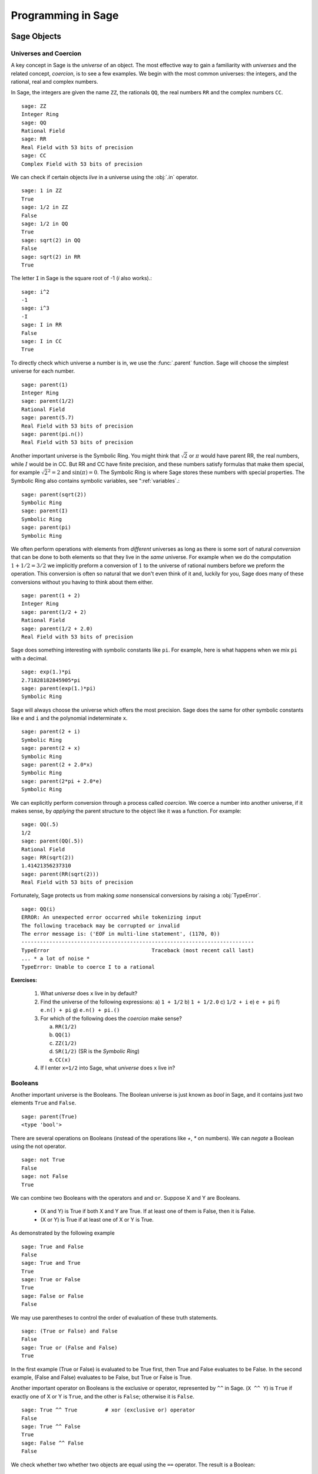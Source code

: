 
.. _programming_in_sage:

*************************
Programming in Sage
*************************

.. _sage objects:

============
Sage Objects
============

.. _universes_and_coercion:

Universes and Coercion
----------------------

A key concept in Sage is the *universe* of an object.
The most effective way to gain a familiarity with *universes* and the related concept, *coercion*, is to see a few examples. We begin with the most common universes: the integers,  and the rational, real and complex numbers.
 
In Sage, the integers are given the name ``ZZ``, the rationals ``QQ``,   the real numbers ``RR`` and the complex numbers ``CC``. ::

	sage: ZZ 
	Integer Ring
	sage: QQ
	Rational Field
	sage: RR
	Real Field with 53 bits of precision
	sage: CC
	Complex Field with 53 bits of precision
				
We can check if certain objects *live* in a universe using the :obj:`.in` operator. ::

	sage: 1 in ZZ  
	True
	sage: 1/2 in ZZ
	False
	sage: 1/2 in QQ
	True
	sage: sqrt(2) in QQ
	False
	sage: sqrt(2) in RR
	True

The letter ``I`` in Sage is the square root of -1 (`i` also works).::

        sage: i^2
        -1
        sage: i^3
        -I
	sage: I in RR
	False
	sage: I in CC
	True
				
To directly check which universe a number is in, we use the :func:`.parent` function.
Sage will choose the simplest universe for each number. ::

	sage: parent(1)
	Integer Ring
	sage: parent(1/2)
	Rational Field
	sage: parent(5.7)
	Real Field with 53 bits of precision
	sage: parent(pi.n())
	Real Field with 53 bits of precision

Another important universe is the Symbolic Ring.  You might think that :math:`\sqrt{2}`
or :math:`\pi` would have parent RR, the real numbers, while :math:`I` would be in  CC.
But RR and CC have finite precision, and these numbers satisfy  formulas that make them special, for example :math:`\sqrt{2}^2=2` and :math:`\sin(\pi)= 0`.  The Symbolic Ring is where Sage stores these numbers with special properties.  The Symbolic Ring also contains symbolic variables, see  ":ref:`variables`.::

	sage: parent(sqrt(2))
	Symbolic Ring
	sage: parent(I)
	Symbolic Ring
	sage: parent(pi)
	Symbolic Ring
				

We often perform operations with elements from *different* universes as long as there is some sort of natural *conversion* that can be done to both elements so that they live in the *same* universe. For example when we do the computation  :math:`1 + 1/2 = 3/2` we implicitly preform a conversion of :math:`1` to the universe of rational numbers before we preform the operation. This conversion is often so natural that we don't even think of it and, luckily for you, Sage does many of these conversions without you having to think about them either. ::

  sage: parent(1 + 2)
  Integer Ring
  sage: parent(1/2 + 2)
  Rational Field
  sage: parent(1/2 + 2.0)
  Real Field with 53 bits of precision
 
Sage does something interesting with symbolic constants like ``pi``. For example, here is what happens when we mix ``pi`` with a decimal. ::

  sage: exp(1.)*pi
  2.71828182845905*pi
  sage: parent(exp(1.)*pi)
  Symbolic Ring

Sage will always choose the universe which offers the most precision.  Sage does the same for other symbolic constants like ``e`` and ``i`` and the polynomial indeterminate ``x``. ::

  sage: parent(2 + i)
  Symbolic Ring
  sage: parent(2 + x)
  Symbolic Ring
  sage: parent(2 + 2.0*x)
  Symbolic Ring
  sage: parent(2*pi + 2.0*e)
  Symbolic Ring

We can explicitly perform conversion through a process called *coercion*. We coerce a number into another universe, if it makes sense, by *applying* the parent structure to the object like it was a function. For example: ::

	sage: QQ(.5)              
	1/2
	sage: parent(QQ(.5))
	Rational Field
	sage: RR(sqrt(2))
	1.41421356237310
	sage: parent(RR(sqrt(2)))
	Real Field with 53 bits of precision
				
Fortunately, Sage protects us from making *some* nonsensical conversions by raising a :obj:`TypeError`. ::

  sage: QQ(i)
  ERROR: An unexpected error occurred while tokenizing input
  The following traceback may be corrupted or invalid
  The error message is: ('EOF in multi-line statement', (1170, 0))
  ---------------------------------------------------------------------------
  TypeError                                 Traceback (most recent call last)
  ... * a lot of noise * 
  TypeError: Unable to coerce I to a rational

**Exercises:**

  #. What *universe* does ``x`` live in by default?

  #. Find the universe of the following expressions:
     a) ``1 + 1/2``
     b) ``1 + 1/2.0``
     c) ``1/2 + i`` 
     e) ``e + pi``
     f) ``e.n() + pi``
     g) ``e.n() + pi.()``

  #. For which of the following does the *coercion* make sense?

     a) ``RR(1/2)``
     b) ``QQ(1)``
     c)  ``ZZ(1/2)``
     d) ``SR(1/2)`` (SR is the *Symbolic Ring*)
     e) ``CC(x)``

  #. If I enter ``x=1/2`` into Sage, what *universe* does ``x`` live in?



.. _booleans:

Booleans
-------------

Another important universe is the Booleans.
The Boolean universe is just known as `bool` in Sage, and it contains just two elements  ``True`` and ``False``. ::

       sage: parent(True)
       <type 'bool'>

There are several operations on Booleans (instead of the operations like `+`, `*` on numbers).
We can  *negate* a Boolean using the not operator. ::

	sage: not True
	False
	sage: not False
	True

We can combine two Booleans with the operators ``and`` and ``or``. Suppose X and Y are Booleans.

      * (X and Y) is True if both X and Y are True.
        If at least one of them is False, then it is False.
      * (X or Y) is True if at least one of X or Y is True. 

As demonstrated by the following example ::

	sage: True and False
	False
	sage: True and True
	True
	sage: True or False
	True
	sage: False or False
	False

We may use parentheses to control the order of evaluation of these truth statements. ::

	sage: (True or False) and False
	False
	sage: True or (False and False)
	True
				

In the first example (True or False) is evaluated to be True first, then True and False evaluates to be False. In the second example, (False and False) evaluates to be False, but True or False is True.

Another important operator on Booleans is the exclusive or operator, represented by ``^^`` in Sage. (``X ^^ Y``) is ``True`` if exactly one of X or Y is ``True``, and the other is ``False``; otherwise it is ``False``. ::

	sage: True ^^ True         # xor (exclusive or) operator
	False
	sage: True ^^ False
	True
	sage: False ^^ False
	False
				
We check whether two whether two objects are equal using the ``==`` operator. 
The result is a Boolean::

	sage: 1 == 1
	True
	sage: 1 == 0
	False
	sage: not(True or False) == True and False
	True

				

Please take note that we use two equals signs, not one! To check if two things are not equal, we have two options: The ``!=`` operator and the ``<>`` operator. ::

	sage: 1 != 1
	False
	sage: 1 != 0
	True
	sage: 1 <> 0
	True
				

If two objects belong to a universe that has an ordering, ``<`` then we may ccomparing two elements of the universe  gives a Boolean output.
Additionally we use ``>=`` for greater-than-or-equal-to and similarly ``<=`` for less-than-or-equal-to.::

	sage: 1 > 2
	False
	sage: 2 > 1
	True
	sage: 4.1 < 5.7
	True
	sage: 6 < 5
	False
	sage: 1 >= .99999
	True
	sage: 1 <= 35
	True

**Exercises:**

  #. Test to see if the following expressions are ``True``, ``False``, or not defined:

     a) ``not (True or False) == (False and True)``
     b) ``1 >= 1``
     c) ``1 + i >= 2 - i``
     d) ``((3/2) > 1) or (2/3 < 1)``
     e) ``((3/2) > 1) ^^ (2/3 < 1)``
     f) ``x > 1/2``

  #. What is the parent of ``x > 1/2``? Why do you think that Sage treats this expression differently from the rest?
  #. Use Sage to find out if :math:`e` is greater than :math:`\pi`? (*Hint: Remember that both ``e`` and ``pi`` are symbolic variables by default.*)


.. _variables:

Variables
----------

You should be familiar with ":ref:`declare_variables`"

The term 'variable',  can have several different meanings.
In computer programming, a 'variable' is a space in
memory used to store and retrieve a certain piece of information. In
mathematics, a variable such as :math:`x` is a quantity with indeterminate value;
a symbol that we can manipulate with the same rules of arithmetic that are applied to numbers.

In Sage, both usages are present.  We will use the term *variable* for the computer programming variable and *symbolic variable* for the mathematical variable.

Sage initializes the Symbolic Ring to have one symbolic variable, :obj:`x`. It obeys  the arithmetical rules that we expect.::

     sage: 3*x - x
     2*x
     sage: e*e^x
     e^(x + 1)

If we need another symbolic variable, we have to declare it, using the :obj:`var` command.::

     sage: e^x*e^y
     ---------------------------------------------------------------------------
     NameError                                 Traceback (most recent call last)
     
     /Users/mosullivan/<ipython console> in <module>()
     
     NameError: name 'y' is not defined
     sage: var("y")
     y
     sage: e^x*e^y
     e^(x + y)
     sage: 

Now, let's look at variables, which are used to store a particular number. ::

	sage: m=2^19-1
	sage: m
	524287
	sage: (m+1).factor()
	2^19

We use an ``=`` to assign the value on the right to the variable on the left. Having declared a variable, we can reference by using its name, as seen above.

Sage allows us to re-assign a different value to a variable. ::

	sage: s=12
	sage: s
	12
	sage: s=34
	sage: s
	34

The order of operations in Sage allow for us to reference a variable while assigning it a new value. For example, we can *increment* the variable ``t`` by doing the following: ::

	sage: t=7
	sage: t=t+1
	sage: t
	8
				
Sage also offers us a convenient way to assign multiple variables at once. ::

	sage: a,b=1,2
	sage: a
	1
	sage: b
	2
				
Additionally, we can display a sequence of variables using commas. ::

	sage: c,d,e=2,3,5
	sage: c,d,e
	(2, 3, 5)
				

If we are assigning multiple variable at a time, and for some reason we wish to skip a value on the right hand side, we may use an underscore on the left hand side. For example, ::

	sage: a,_,c=1,2,3
	sage: a
	1
	sage: c
	3
	sage: _,r = divmod(19,5)
	sage: r
	4

There is also a quick way to initialize two variables with the same value. We do this by just *chaining* together the assignment. ::

  sage: a = b = 1
  sage: a
  1
  sage: b
  1

When you define either a variable or a symbolic variable it stays in memory until you quit your session.  Sometimes we would like restore a variable back to it's default value. We do this with the :func:`restore` command. ::

  sage: x = 1
  sage: a = 2
  sage: restore('x')
  sage: restore('a')
  sage: x
  x
  sage: a
  ---------------------------------------------------------------------------
  NameError                                 Traceback (most recent call last)
  /home/ayeq/sage/local/lib/python2.6/site-packages/sage/all_cmdline.pyc in <module>()
  NameError: name 'a' is not defined

You can *reset* the entire environment to it's defaults by running the :func:`reset` command. ::

  sage: a = 1 
  sage: b = 2
  sage: c = 5
  sage: x = 56
  sage: reset()
  sage: a
  ---------------------------------------------------------------------------
  NameError                                 Traceback (most recent call last)
  /home/ayeq/sage/local/lib/python2.6/site-packages/sage/all_cmdline.pyc in <module>()

  NameError: name 'a' is not defined
  sage: x
  x

And finally if I *really* want the variable obliterated, I can use the sledgehammer of memory management, the :obj:`del` command. ::

  sage: a = [2, 3,4 ,5 ] 
  sage: del a
  sage: a
  ---------------------------------------------------------------------------
  NameError                                 Traceback (most recent call last)
  /home/ayeq/sage/local/lib/python2.6/site-packages/sage/all_cmdline.pyc in <module>()

  NameError: name 'a' is not defined

**Exercises:**

  #. If you enter the following into Sage:

     ::

       sage: a = 1
       sage: b = a
       sage: b = 2

     What should we expect the value of ``a`` to be?

  #. If you enter the following into Sage:

     ::

       sage: f = x^2 + x + 1
       sage: f
       x^2 + x + 1
       sage: x = 3

     What do you expect the value of ``f`` to be?


.. _lists:

Lists
-----

A *list* is an ordered collection of objects. The elements of a list are indexed by the integers, starting with :math:`0`. Here is a quick example of how to construct a list and access it's elements. ::

	 sage: [6,28,496,8128]
	 [6, 28, 496, 8128]
	 sage: L = [2,3,5,7,11,13,17,2]
	 sage: L[0]
	 2
	 sage: L[1]
	 3
	 sage: L[5]
	 13
	 sage: L[6]
	 17
					 
Take careful note of how we access the elements: Though :math:`2` is the first element of the list ``L``, it is accessed by the index :math:`0``.

If we wish to know the index of an element, we use the :func:`.index` function. It returns the index for the first occurrence of the value given. ::


         sage: M = [2,3,3,3,2,1,8,6,3]
	 sage: M.index(2) 
	 0
	 sage: M.index(3)
	 1
	 sage: M.index(14)
	 ...
	 ValueError: list.index(x): x not in list

We can also count the number of times that an element occurs in a list. ::

	 sage: M.count(3)
	 4
					 
Sorting the list ``M`` can be done using the :meth:`.sort` method. ::

         sage: M = [2,3,3,3,2,1,8,6,3]
	 sage: M.sort(); y
	 [1, 2, 2, 3, 3, 3, 3, 6, 8]
	 sage: M.index(2)
	 1
					 
The :meth:`.sort` method alters the list *in place*, actually changing the ordering of the elements. If we would like to keep the list the same we should sort a *copy* of the list and not the list itself. ::

  sage:  M = [2,3,3,3,2,1,8,6,3]
  sage: M
  [2, 3, 3, 3, 2, 1, 8, 6, 3]
  sage: N = M[:]
  sage: N.sort()
  sage: N
  [1, 2, 2, 3, 3, 3, 3, 6, 8]
  sage: M
  [2, 3, 3, 3, 2, 1, 8, 6, 3]

We may alter the elements of a list as follows: ::

	 sage: L = [1,2,3,4]
	 sage: L[0]=-1
	 sage: L
	 [-1, 2, 3, 4]

In programming speak, data-types that can be changed in place are called *mutable*. I mention this only since some data types in Sage do not allow assignment like this.
					 
To add an element to the end of a list, we use the :meth:`.append` method. ::

	 sage: L = [1,2,3]
	 sage: L.append(4)
	 sage: L
	 [1, 2, 3, 4]
					 
Similarly, we may use the :meth:`.extend` method to concatenate lists, that is, to *append* a list to the end of another list. ::

	 sage: L=[1,2]
	 sage: L.extend([10,11,12])
	 sage: L
	 [1, 2, 10, 11, 12]

It is, perhaps, simpler to use the ``+`` operator to concatenate lists. Since the order of the list is significant, the concatenation ``L + M`` is not usually the same as ``M + L``, though they do contain the same elements. ::

	 sage: [1,3,5]+[2,4,6]+[100]
	 [1, 3, 5, 2, 4, 6, 100]
	 sage: [2,4,6]+[1,3,5]+[100]
	 [2, 4, 6, 1, 3, 5, 100]
					 
Lists need not contain only integers, or even numbers for that matter. We can even have lists of lists! ::

	 sage: M = [[1,2],[1,3],[1,4]]
	 sage: M[2]
	 [1, 4]
					 
To access a particular element within our list of lists we chain their indices. For example, to access the ``4`` within that list we issue the following command: ::

  sage: M[2][1]
  4 

Where we read ``M[2][1]`` as "Access the element at index ``1`` within the list with index ``2``" in ``M``. 

If we wish to remove an element from a list, we use the meth:`.remove` method. ::

	 sage: L = [3,5,11,13,17,19,29,31]
	 sage: L.remove(11)
	 sage: L
	 [3, 5, 13, 17, 19, 29, 31]
					 
Note that a list may contain the same element more than once; ``remove()`` removes only the first instance of the given element. ::

	 sage: M = [1,2,3,0,3,4,4,0,4,5]
	 sage: M.remove(3)
	 sage: M
	 [1, 2, 0, 3, 4, 4, 0, 4, 5]
	 sage: M.remove(4)
	 sage: M
	 [1, 2, 0, 3, 4, 0, 4, 5]

Since they are used rather frequently, Sage offers a convenient way to create lists of consecutive integers. ::

  sage: [1..7]
  [1, 2, 3, 4, 5, 6, 7]
  sage: [4..9]
  [4, 5, 6, 7, 8, 9]
  sage: [2,4..10]
  [2, 4, 6, 8, 10]
					 
In the first two examples it is quite clear what is happening; In the last example above, however, it is a trickier. If we input ``[a,b..c]`` for integers a,b and c with :math:`a < b \leq c`, we get back the list ``[a,a+d,…,a+k*d]`` where :math:`d=b-a` and :math:`k` is the largest integer such that :math:`a+kd \leq c`. If this is a bit overwhelming, perhap some examples will clear things up ::

	 sage: [1,4..13]
	 [1, 4, 7, 10, 13]
	 sage: [1,11..31]
	 [1, 11, 21, 31]
	 sage: [1,11..35]
	 [1, 11, 21, 31]
					 
Additionally, we can use this construction method with some of Sage's symbolic constants such as ``pi`` ::

	 sage: [pi,4*pi..32]
	 [pi, 4*pi, 7*pi, 10*pi]
					 
Having constructed lists, we may now introduce some important commands that take a list as its argument. 

The :func:`.len` command returns the *length* of a list.  ::

	 sage: len([1..1001])
	 1001
	 sage: len([2,3,5,7,11])
	 5

If your lists contain elements where it makes sense, the :func:`.sum` and :func:`.prod` do take a list as an argument. ``sum`` function returns the sum of the elements of a list ::

	 sage: sum([1,2,3])
	 6
	 sage: sum([1..100])
	 5050
					 
and ``prod`` returns the product of the elements of the list ::

	 sage: prod([1..4])
	 24

The sum and product commands are defined on lists where the arithmetic make sense and will complain rather loudly when it doesn't. ::

  sage: sum( [1,2,3,"cat",])
  ---------------------------------------------------------------------------
  TypeError                                 Traceback (most recent call last
  ... (Lengthy error message)
  TypeError: unsupported operand parent(s) for '+': 'Integer Ring' and '<type 'str'>'

Concatenation isn't the only way which we can join together the elements of two lists. One useful tool is the :func:`.zip` command, which joins the elements of two lists by pairing them together in order. ::

  sage: zip([1,2,3,4],['a','b','c','d'] )
  [(1, 'a'), (2, 'b'), (3, 'c'), (4, 'd')]

When the lists aren't of the same length, :func:`.zip` joins the elements up to the items in the shorter list and just ignores the rest. ::

  sage: zip([1,2,3,4],['a','b','c']   )
  [(1, 'a'), (2, 'b'), (3, 'c')]
  sage: zip([1],['a','b','c']   )
  [(1, 'a')]

Another useful function when dealing with lists is the :func:`.map` function. This function accepts two arguments, a function f and a list ``[a0,…,an-1]`` and returns that function applied to each member of that list, ``[f(a0),…,f(an-1)]`` ::

  sage: map( cos, [0, pi/4, pi/2, 3*pi/4, pi] )
  [1, 1/2*sqrt(2), 0, -1/2*sqrt(2), -1]
  sage: map(factorial,[1,2,3,4,5])
  [1, 2, 6, 24, 120]
  sage: sum(map(exp,[1,2,3,4,5]))
  e + e^2 + e^3 + e^4 + e^5

The :func:`map` function is often used in *functional* programming. For more on this style of programming with python see the 'Python Documentation'_

.. _'Python Documentation': http://docs.python.org/howto/functional.html

Probably the nicest feature of lists in python is the *slice* notation. Let's say that you have the following list: ::
 
 sage: M = [1, 2, 0, 3, 4, 0, 4, 5]
 sage: M
 [1, 2, 0, 3, 4, 0, 4, 5]

and you would like to access the sub-list ``[0,3,4]``. Using the slice notation I can do that in the following way. ::

  sage: M[2:5]
  [0, 3, 4]

We use ``M[2:5]`` since the sub-list that we desire begins with the element with index :math:``2`` and ends *before* the element with index :math:`5`.

By leaving the last index blank, the slice will extend to the end of the list. Similarly, when the first index is left blank the slice will start at the beginning of the list. ::

  sage: M[2:]
  [0, 3, 4, 0, 4, 5]
  sage: M[:5]
  [1, 2, 0, 3, 4]

By leaving both indices blank, we get a copy of the entire list. ::

  sage: M[:]
  [1, 2, 0, 3, 4, 0, 4, 5]

Slices also can use negative indices. When a negative number is used the position is measured relative to the end of the list. For example: ::

  sage: M[:-2]
  [1, 2, 0, 3, 4, 0]
  sage: M[-2:]
  [4,5]

The first *ends* the slice two elements before the end of the list while the second *begins* the slice at this same position. And like expected, we can use two negative indices to take slices relative to the last element of a list.::

  sage: M[-4:-2]
  [4, 0]
  sage: M[-2:-2]
  []

You should note that the last *slice* is empty since the beginning of the list is the same position as the end.

.. seealso::

   `An informal introduction to Python: Lists <http://docs.python.org/tutorial/introduction.html#lists>`_


**Exercises:**

  #. Consider the lists ``L = [1, -2, 10, 13]`` and ``M = [4, 3, 5, -7]``. Append ``L`` onto the end of ``M``. Do the same beginning with ``M``.

  #. Consider the list ``L = [1, 3, 4, [1,5,6], 8, -9]``. At what *index* is the element ``[1,5,6]``? Remove this element from ``L``.

  #. Let ``L = [3,4,18,17,2,'a']`` and ``M = [ 14, 23, 'b', 'c']``. With Sage, do the following: 
     a) Append the elements of the list ``M`` to the end of ``L`` without changing ``L``.
     b) Do the same but this time altering ``L`` in place. 
     c) Insert ``M`` as an element at the end of ``L``, alterting ``L`` in place. 
     d) Remove the ``M`` that you had just inserted.  
     d) Explain the differences between the :meth:`extend` and the :meth:`append` methods.  

  #. Let ``L = [1,2,5, 14, 17, 20]``.  What are the sub-lists are accessed using the following *slices*. 
     a) ``L[:-1]``
     b) ``L[-1:]``
     c) ``L[3:]``
     d) ``L[0:3]``
     e) ``L[-4:-1]``
  #.  Using the same ``L`` as the previous problem. Find a slice that will extract the following sub-lists from ``L``: *(Try and do it two different ways)* 
      a) ``[5,14,17]``. 
      b) ``[1,2,5]``.
      c) ``[1]``
      d) ``[20]``

  #. Consider ``L = ['a', 9, 10, 17, 'a', 'b', 10]``. Remove all letters from ``L``.

.. _sets:
					 
Sets
----

A *Set* in Sage is a data type which behaves a lot like a mathematical set and it differs from a list in a few key ways:

  * Elements of a Set have no order. So you cannot access elements by an index.
  * An element in a Set only appears once. 

To see an example of that last point, we will construct a Set by converting a list  into a set. ::

	 sage: y = [2,3,3,3,2,1,8,6,3]
	 sage: A = Set(y)
	 sage: A
	 {8, 1, 2, 3, 6}

To find the size of a Set we will use the :meth:`cardnality` method. ::

	 sage: A.cardinality()
	 5

Testing for membership can be done easily by using the :obj:`in` operator. ::

  sage: 8 in A
  True
  sage: 10 in A
  False
 
All of the usual set operations: :meth:`.union`, :meth:`.intersection`, :meth:`.difference` and :meth:`.symmetric_difference` are implemented. For example, ::

  sage: B = Set([8,6,17,-4,20, -2 ])
  sage: B
  {17, 20, 6, 8, -4, -2}
  sage: A.union(B)
  {1, 2, 3, 6, 8, 17, 20, -4, -2}
  sage: A.intersection(B)
  {8, 6}
  sage: A.difference(B)
  {1, 2, 3}
  sage: B.difference(A)
  {17, 20, -4, -2}
  sage: A.symmetric_difference(B)
  {17, 2, 3, 20, 1, -4, -2}

Use the :meth:`.subsets` method to construct the set of all subsets of a set, or to construct the set of subsets with a specified number of elements. ::

  sage: A = Set([1,2,3]); A
  {1, 2, 3}
  sage: powA = A.subsets(); powA
  Subsets of {1, 2, 3}
  sage: pairsA = A.subsets(2); pairsA
  Subsets of {1, 2, 3} of size 2
  sage: powA.list()
  [{}, {1}, {2}, {3}, {1, 2}, {1, 3}, {2, 3}, {1, 2, 3}]
  sage: pairsA.list()
  [{1, 2}, {1, 3}, {2, 3}]					
 
**Exercises:**

  #. Consider the sets :math:`A = \left\{1, -4, 2 \right\}` and :math:`B = \left\{ 3, 2, 1 \right\}`. Compute the following set operations using Sage:

     a) :math:`A \cup B`
     b) :math:`A \cap B`
     c) :math:`A \setminus B`
     d) :math:`B \setminus A` 
     e) :math:`\left(A \setminus B \right) \cup \left(B \setminus A \right)`
 

.. seealso::
   `Sage Tutorial: Sets <http://www.sagemath.org/doc/tutorial/programming.html#sets>`_


Strings
-------

To construct a string in Sage we may use single or double quotes. For consistency, we will always use single quotes ::

	 sage: s='I am a string'
	 sage: s
	 'I am a string'
	 sage: print s
	 I am a string
					 
Note the difference between asking for the value of a and asking Sage to print a. Like lists, we can access the elements of a string through their indices ::

	 sage: a='mathematics'
	 sage: a[0]
	 'm'
	 sage: a[4]
	 'e'
					 
You can find the length of a string using the :func:`.len` command. ::

	 sage: b='Gauss'
	 sage: len(b)
	 5

Just like with lists, we can *concatenate* strings just by adding them together. ::

  sage: b + " is " + a
  'Gauss is mathematics'

and we can separate a list by using the :meth:`split` method. ::

  sage: s.split()
  ['I', 'am', 'a', 'string']
 
Which divided the string into a list of words. We can divide a list using different characters as *separators*. For example we can get a list from the following *comma separated values*. ::

  sage: vals = "18,spam,eggs,28,70,287,cats"
  sage: vals.split(',')
  ['18', 'spam', 'eggs', '28', '70', '287', 'cats']

We can use the :func:`map` and :meth:`split` functions to *convert* a string of integers into something that we can use in sage. This is particularly useful when you must read data from a file. ::

  sage: map(Integer, data.split(',')) 
  [17, 18, 20, 19, 18, 20]

You should note how the output above differs from what we get when we use only the :meth:`split` function. ::

  sage: data.split(',')
  ['17', '18', '20', '19', '18', '20']

The list directly above contains *strings* which represent numbers. We must convert those strings into what we need in order to actually use them. 
 
The opposite of *splitting* up a string into a list is the *joining* of elements of a list. We do this with the :func:`join` command. ::

  sage: L = ['Learning', 'Sage', 'is', 'easy.'] 
  sage: join(L)
  'Learning Sage is easy.'

Just like when I *split* a sting, I can join a list using a different separating value than just a space. I do so by supplying an optional second argument to the :func:`join` command. ::

  sage: join(L,',')
  'Learning,Sage,is,easy.'

**Exercises:**

  #. Consider the string ``s = 'This is a string!``. What is the output of the following commands:

     a) s[:-1] + '.'
     b) s[0:7] + " not " + s[8:]

  #. Consider the string ``s = 'This is a sentence. This is another sentence.'``. Split ``s`` into a list of two sentences.

  #.  Consider the list of strings ``L = ['This is', 'a', 'string']``. Join the elements of the list to form the string ``'This is a string'``. 

  #. We can use the :func:`map` and :func:`Integer` functions to take a string of integers and convert them into *Sage* integers.  

.. _external_files_and_sessions:

External Files and Sessions
------------------------------

In practice, especially when using sage for research and projects, it is much more convenient to load external files into Sage. There are many situations in which it is convenient to use an external file. One such instance is when we have a block of code which we wish to run for several different cases. It would be quite tedious to retype all of our code, and thus we can write it to an external file.

Let us move on to an example. Suppose we have a file in the same
directory from which we started Sage called :download:`pythag.sage <pythag.sage>` with the following content.

.. code-block:: python

	# Begin pythag.sage
	a=3
	b=4
	c=sqrt(a^2+b^2)
	print c
	# End
				

Note that all characters after a # of a Sage file are ignored when
loaded. We may now load the file in Sage using the :func:`.load` command. ::

	sage: load pythag.sage
	5
				

After having loaded the file, all of the variables initialized now
exist in our Sage session. ::

	sage: a,b,c
	(3, 4, 5)
				
Sage allows us to save a session to pick up where we left off. That is, suppose we have done various calculations and have several variables stored. We may call the save_session function to store our session into a file in our working directly (typically sage_session.sobj). Following, we may exit Sage, power off our computer, or what have you. At any later time, we may load the file by opening Sage from the directory containing the save file and using the load_session function.

Here is an example. ::

	sage: a=101
	sage: b=103
	sage: save_session()
	sage: exit
	Exiting SAGE (CPU time 0m0.06s, Wall time 0m31.27s).
				

Now start Sage from the same folder as the save file: ::

	sage: load_session()
	sage: a
	101
	sage: b
	103
				

We may specify the name of a save session, if we so desire. ::

	sage: T=1729
	sage: save_session('ramanujan')
	sage: exit
	Exiting SAGE (CPU time 0m0.06s, Wall time 0m16.57s).
				

And again we load our session ``ramanujan`` with :func:`.load_session`. ::

	sage: load_session('ramanujan')
	sage: T
	1729

.. _intermediate_programming:

=========================
Intermediate Programming
=========================

.. _conditionals: 

Conditionals
----------------

    You should be familiar with :ref:`variables_equations_inequalities`, :ref:`booleans`, and :ref:`variables` 

A *conditional statement* is what we use when we want our code to make *decisions*. For example, suppose we wanted to divide a number by 2 only *if* it is even. We can do this in Sage by using an :obj:`if` statement. ::

	sage: n=44
	sage: if n%2 == 0:                             
	....:     print n/2
	....:
	22
	sage: n=37
	sage: if n%2 == 0:                             
	....:     print n/2
	....:
	sage:
				
Since ``n=44`` is even, the *condition* is met and the :func:`print` command is executed, but when ``n=37``, nothing will happen since the condition has not been met. Almost all programming is the skillful application of simple statements like this.

Unlike some other languages, Sage is picky about indentation, a practice it inherits from Python. Instead of using some kind of punctuation to denote the beginning and ending of a *block* of code, Sage uses *indentation*.  All of the code to be run supposing a condition is met must be at the same level of indentation. This takes some getting used to, but it produces neat, organized code that is often easier to read. 

At times, we may wish to check whether our expression satisfies more than one condition. To do so, use the :obj:`elif` statement, which is short for else if.::

	sage: m=31
	sage: if m%3==0:
	....:     print m/3
	....: elif m%3==1:
	....:     print (m-1)/3
	....:     
	10
				

Notice that we return to the same level of indentation for :obj:`elif` as was used for :obj:`if`.  We may use as many elifs as we desire. The tests are evaluated in order and once the first one is met, the associated code is executed and Sage will leave the entire conditional. For a simple example, consider the following: ::

	sage: r=55
	sage: if 11.divides(r):
	....:     print 11            
	....: elif r==55:
	....:     print 55
	....:     
	11
				
Here both conditions are met, but only the code associated with the first condition is actually executed. Understanding how conditionals are executed fundamental to controlling the flow of your program.  

There is also a subtle shortcut that we used in the previous example. ``11.divides(r)`` already returns either ``True`` or ``False``, hence we did not need to use an equality here. We could have used the more verbose ``11.divides(r)==True`` but it is not necessary.

Often we wish to execute some code if none of our conditions above are
met. For this we use the :obj:`else` operator. ::

	sage: n=2*3*5+1
	sage: if 2.divides(n):
	....:     print 2
	....: elif 3.divides(n):

	....:     print 3
	....: else:
	....:     print n
	....:     
	31
				
Since none of the conditions were met, our code *defaulted* to printing the number :math:`31`. 

.. _while_loops:

While loops
--------------------

    You should be familiar with :ref:`variables` and :ref:`booleans`

While loops are one of the most useful techniques in
programming. Essentially, a while loop runs a block of code while a
condition is still satisfied. Let's see a simple example. ::

	sage: i=0
	sage: while i < 5:
	....:     print i^2
	....:     i=i+1
	....:     
	0
	1
	4
	9
	16
				

Once the condition i<5 is False, Sage exits the loop structure; the variable i still exists, though.


.. _for_loops:

For Loops
-------------------

    You should be familiar with :ref:`variables`, :ref:`booleans`, and :ref:`lists`


A for loop repeatedly runs a block of code a fixed number of times. In
Sage, for loops iterate over a fixed list. ::

	sage: for i in [0..4]:
	....:     print i^2
	....:     
	0
	1
	4
	9
	16
				

We may iterate over any list, it need not be consecutive
integers. Here are a few more (especially silly) examples ::

	sage: for str in ["apple","banana","coconut","dates"]:                            
	....:     print str.capitalize()
	....:     
	Apple
	Banana
	Coconut
	Dates
	sage: for char in "Leonhard Euler":   
	....:     print char.swapcase()
	....:     
	l
	E
	O
	N
	H
	A
	R
	D
	
	e
	U
	L
	E
	R

.. _list_comprehensions:

List Comprehensions (Loops in Lists)
------------------------------------

    You should be familiar with :ref:`lists` and :ref:`for_loops`

A particularly useful technique in python (and Sage by extension) is the
construction of lists using **list comprehensions**. This feature is very similar to the *set builder* notation we often use in mathematics. For example, the set of *even* integers can be written as 

.. math::
   \left\{ 2\cdot k\ \vert\ k \in \mathbb{Z} \right\} 

Where we do not explicitly list the elements of the set but rather give a *rule* which can used to construct the set. We can do something very similar in python by placing a ``for`` inside of a list, like in the following example. Here is how we would construct the list of even integers from :math:`0` to :math:`20`. ::

	sage: [ 2*k for k in [0..10] ]
	[0, 2, 4, 6, 8, 10, 12, 14, 16, 18, 20]
			
This concept may seem a bit intimidating at first, but it is extremely concise way to write some powerful code.

We can use list comprehension to apply a function to each number of a given list, much like we did before with the :func:`map` command. ::

  sage: [pi/4,pi/2..2*pi]
  [1/4*pi, 1/2*pi, 3/4*pi, pi, 5/4*pi, 3/2*pi, 7/4*pi, 2*pi]
  sage: [ cos(x) for x in [pi/4, pi/2..2*pi]]
  [1/2*sqrt(2), 0, -1/2*sqrt(2), -1, -1/2*sqrt(2), 0, 1/2*sqrt(2), 1]

We can also use the list comprehension *filter* (or reduce) the results by adding a *conditional* to our list comprehension. For example, to construct the list of all natural numbers that are less than :math:`20` which are *relatively prime* to 20 we do the following: (Don't laugh, students have been asked to compute weirder things.) ::

  sage: [ k for k in [1..19] if gcd(k,20) == 1 ] 
  [1, 3, 7, 9, 11, 13, 17, 19]

Notice that the syntax for the construction is nearly identical to the
mathematical way that we would write the same set of numbers:

.. math::
   \left\{ k \in \mathbb{N}\ \vert\ k < 20 \ \textrm{and}\ \gcd(k,20) = 1 \right\}

In mathematics we often construct the *Cartesian Product* of two sets

.. math::
   A \times B = \left\{ \left(a, b \right)\ | \ a \in A, b \in B \right\}

We can do something similar by using multiple *for's* in the list comprehension. For example, to construct the list of all *pairs* of elements in the list constructed earlier we do the following: ::

  sage: U =  [ k for k in [1..19] if gcd(k,20) == 1]
  sage: [ (a,b) for a in U for b in U ] 
  [(1, 1), (1, 3), (1, 7), (1, 9), (1, 11), (1, 13), (1, 17), (1, 19), (3, 1), (3, 3), (3, 7), (3, 9), (3, 11), (3, 13), (3, 17), (3, 19), (7, 1), (7, 3), (7, 7), (7, 9), (7, 11), (7, 13), (7, 17), (7, 19), (9, 1), (9, 3), (9, 7), (9, 9), (9, 11), (9, 13), (9, 17), (9, 19), (11, 1), (11, 3), (11, 7), (11, 9), (11, 11), (11, 13), (11, 17), (11, 19), (13, 1), (13, 3), (13, 7), (13, 9), (13, 11), (13, 13), (13, 17), (13, 19), (17, 1), (17, 3), (17, 7), (17, 9), (17, 11), (17, 13), (17, 17), (17, 19), (19, 1), (19, 3), (19, 7), (19, 9), (19, 11), (19, 13), (19, 17), (19, 19)]

It should be noted that I didn't only have to form *tuples* of the pairs of elements. I can also find the product or the sum of them. Any valid expression involving ``a`` and ``b`` will be fine.  ::

  sage: [ a*b for a in U for b in U ]
  [1, 3, 7, 9, 11, 13, 17, 19, 3, 9, 21, 27, 33, 39, 51, 57, 7, 21, 49, 63, 77, 91, 119, 133, 9, 27, 63, 81, 99, 117, 153, 171, 11, 33, 77, 99, 121, 143, 187, 209, 13, 39, 91, 117, 143, 169, 221, 247, 17, 51, 119, 153, 187, 221, 289, 323, 19, 57, 133, 171, 209, 247, 323, 361]
  sage: [ a + b for a in U for b in U ]
  [2, 4, 8, 10, 12, 14, 18, 20, 4, 6, 10, 12, 14, 16, 20, 22, 8, 10, 14, 16, 18, 20, 24, 26, 10, 12, 16, 18, 20, 22, 26, 28, 12, 14, 18, 20, 22, 24, 28, 30, 14, 16, 20, 22, 24, 26, 30, 32, 18, 20, 24, 26, 28, 30, 34, 36, 20, 22, 26, 28, 30, 32, 36, 38]
  sage: [ gcd(a,b) for a in U for b in U ]
  [1, 1, 1, 1, 1, 1, 1, 1, 1, 3, 1, 3, 1, 1, 1, 1, 1, 1, 7, 1, 1, 1, 1, 1, 1, 3, 1, 9, 1, 1, 1, 1, 1, 1, 1, 1, 11, 1, 1, 1, 1, 1, 1, 1, 1, 13, 1, 1, 1, 1, 1, 1, 1, 1, 17, 1, 1, 1, 1, 1, 1, 1, 1, 19]

and there is no reason that we have to stop with combining elements of *two* sets, the more *for* we include the more lists we can draw from.

Since list comprehensions allow for us to put any valid expression, we can add another conditional which effects the output of our list. For example, let take the list of integers which were *relatively prime* to 20 and test if they are prime numbers or not. ::

  sage: U
  [1, 3, 7, 9, 11, 13, 17, 19]
  sage: [ 'prime' if x.is_prime() else 'not prime' for x in U] 
  ['not prime', 'prime', 'prime', 'not prime', 'prime', 'prime', 'prime', 'prime']

.. seealso::

   `More on list comprehensions <http://docs.python.org/tutorial/datastructures.html#list-comprehensions>`_

**Exercises:**

  #. Use a list comprehension to generate lists which have the same members as the following sets:
     a) The set of all odd integers greater than :math:`-10` and less than :math:`30`.  
     b) The set of all integers which are divisible by :math:`3`, less than or equal to :math:`100` and greater than :math:`-20`. 
     c) The set of all *prime* numbers less than :math:`100`.

  #. Use a list comprehension to compute the :math:`\tan(x)` for all :math:`x \in \left\{ 0, \pi/4, \pi/2, 3\pi/4, \pi \right\}`


.. _functions:

Functions
----------------------

A function in Sage an object containing a block of code which processes a set of arguments and returns some value. Well, that's a bit abstract. Essentially a function in Sage is much like a function in mathematics, but certainly not the exact same. A function might better be called a process or a subroutine.

Anyway, consider the following common mathematical function
:math:`f(x)=x^2`. This function f takes a number x and returns its
square. Here's how we might implement this in Sage ::

	sage: def f(x):
	....:     return x^2
				

def tells Sage we are going to define a function. Following def we supply the name of the function and the arguments it takes in parentheses. Here we named our function f and it takes a single argument x.

The evaluations of functions in Sage mimics the regular mathematical
notation. Let's evaluate our function f from above ::

	sage: f(2)
	4
	sage: f(pi)
	pi^2
				

Certainly these are the results we'd expect.

Functions may have any number of arguments. It is permissible for a
function to have no arguments ::

	sage: def g(x,y):
	....:     return x*y
	....: 
	sage: g(2,3)
	6
	sage: g(sqrt(2),sqrt(2))
	2
	sage: def h():                
	....:     return 1/2
	....: 
	sage: h()
	1/2
				

Here our function g is essentially a multiplication operator. The function h takes no arguments and simply returns the value 1/2.

All functions in Sage return an object. If we do not specify something
to return in our function, then Sage returns the empty object None. ::

	sage: def lazy(x):
	....:     print x^2
	....:     
	sage: lazy(sqrt(3))
	3
	sage: print lazy(sqrt(3))
	3
	None
				

Notice that the function prints 3 no matter what, but returns None.

A function may return multiple values separated by commas ::

	sage: def s(x):
	....:     return x^2,x^3
	....: 
	sage: s(1)
	(1, 1)
	sage: s(2)
	(4, 8)
	sage: a,b=s(3)
	sage: a
	9
	sage: b
	27
				

In Sage functions may reference themselves (very metaphysical). A
function which does this is typically called recursive. The most
common example of a recursive function is the factorial function ::

	sage: def fac(n):
	....:     if n==1:
	....:         return 1
	....:     else:             
	....:         return n*fac(n-1)
	....:     
	sage: fac(3)
	6
	sage: fac(4)
	24
				

For the sake of completeness let's examine exactly what is happening
in this last example when we call ``fac(3)``. For n=3, since ``3≠1``, ``fac()`` decides to return ``3*fac(2)``, hence we must evaluate ``fac(2)``. Since ``2≠1``, ``fac()`` decides to return ``2*fac(1)``. Since 1=1, ``fac(1)`` will automatically return 1. Hence we go back into the ``fac(2)`` process and return ``2*1`` which is then returned to the ``fac(3)`` process to obtain ``3*2*1`` which is of course 6. In general, ``fac(n)`` will evaluate to be the product of the first n positive numbers.

Interactive Demonstrations in the Notebook
------------------------------------------

.. index:: 
   single: interact; graphics

In this section we will discuss the creation of interactive "applets" in the Sage notebook. These are done using the :obj:`@interact` decorator and are often called *interacts*.  A decorator is a just a fancy piece of python which allows for you to create new functions out of old in a quick and concise fashion. You don't have to fully understand decorators to be able to follow this material but If you are interested you can read a very nice `blog post`_ about decorators by Bruce Eckel of `Thinking in Python`_ Fame.

.. _blog post:  http://www.artima.com/weblogs/viewpost.jsp?thread=240808
.. _Thinking in Python: http://www.mindview.net/Books/TIPython

We will begin with the most simple applet. One that creates a single input box and then displays the results. 

.. image:: pics/interact_step1.png
	:alt: Simple "Hello World" Interact Applet
	:height: 525px
	:width: 800px

Notice how changing the text in the input box changes the output. Every time something within the interact changes the "applet" is refreshed and will display those changes. This is the heart of the interactivity.

.. image:: pics/interact_step2.png
	:alt: Simple "Hello World" Interact Applet
	:height: 525px
	:width: 800px

Next we will add another control to the applet. This time we will add a *slider*. This control has a handle which the user can slide horizontally, and by sliding change a number in pre-defined increments. For this example, the slider has :math:`0` as it's smallest number and :math:`10` as it's largest and moves in increments of :math:`1` unit. 

.. image:: pics/interact_step3.png
	:alt: Simple "Hello World" Interact Applet
	:height: 525px
	:width: 800px

Next we will add a selection control. This control allows the user to select one of a finite number of different options. In this case, the user can select any color, as long as that color is red, blue, green, or black. 

.. image:: pics/interact_step4.png
	:alt: Simple "Hello World" Interact Applet
	:height: 525px
	:width: 800px

While this initial example shows the use of a couple of common interactive controls, it still does not do anything very interesting.  The next example will combine both the use of sliding and selection controls toward creating an applet which plots the trigonometric functions and there standard transformations. 

.. image:: pics/interact_step5.png
	:alt: Example of Trigonometric Plotter Interact.
	:height: 525px
	:width: 800px

The example here only scratches the surface of what is possible with Sage interacts. For a, growing, list of examples of interacts see this page on the sage wiki_.

.. _wiki: http://wiki.sagemath.org/interact/


Packages within Sage
============================

There are many open-source software packages available for doing specialized mathematics. One of the objectives of  Sage developers is to create a single clean interface from which  these packages may all be accessed.  For many computations in  advanced mathematics Sage uses the functionality in one of these packages.  A Sage use user can also explicitly call a function from one of the packages.
This chapter briefly describes how to do so.


GAP
+++

For this portion of the tutorial we are going to show how to use GAP from within a Sage session. The commands here follow closely with the `Groups and Homomorphisms`__  section of the GAP tutorial. A reader who is interested in learning more about the capabilities of this system shoud consult the `Gap Project's`__ main website. 

.. __: http://www.gap-system.org/Manuals/doc/htm/tut/CHAP005.htm 
.. __: http://www.gap-system.org

You can pass a command to GAP by using :func:`.gap` with the command as a *string*. The following example constructs the *symmetric group* on eight points using GAP.  ::

  sage: s8 = gap('Group( (1,2), (1,2,3,4,5,6,7,8) )')
  sage: s8
  Group( [ (1,2), (1,2,3,4,5,6,7,8) ] )

``s8`` has *GAP* as a parent. ::

  sage: parent(s8)
  Gap

The  *interface* to the GAP system translates the commands in GAP to *methods* in Sage. For example, to compute the *Derived Subgroup* of :math:`S_8` you use the :meth:`.DerivedSubgroup` method. ::

  sage: a8 = s8.DerivedSubgroup(); a8
  Group( [ (1,2,3), (2,3,4), (2,4)(3,5), (2,6,4), (2,4)(5,7), (2,8,6,4)(3,5) ] )
  sage: a8.Size(); a8.IsAbelian(); a8.IsPerfect()
  20160
  false
  true

The output of `s8.DerivedSubgroup()` is identical to the output of the GAP command `DerivedSubgroup(s8)` and this is the common convention when the command has one argument. When it requires two, say the group and an additional parameter, the additional parameter is given as an argument to the method. For example, the GAP command `SylowSubgroup(a8,2)` computes the maximal 2-subgroup of :math:`A_8`. The following Sage code does the same, then uses GAP to compute it's size.  ::

  sage: sy12 = a8.SylowSubgroup(2); sy12.Size()
  64

In the same vein, we can use GAP to compute the *normalizer's* and *centralizers* of these groups. ::

  sage: a8.Normalizer(sy12)
  Group( [ (1,6)(2,4), (1,6)(5,8), (2,4)(3,7), (2,8)(4,5), (1,7)(2,8)(3,6)(4,5),
    (1,8)(2,7)(3,4)(5,6) ] )
  sage: a8.Normalizer(sy12) == sy12
  True
  sage: cent = a8.Centralizer(sy12.Centre()); 
  sage: cent
  Group( [ ( 1, 6)( 2, 4)( 3, 7)( 5, 8), (3,5)(7,8), (3,7)(5,8), (2,3)(4,7), 
    (1,2)(4,6) ] )
  sage: cent.Size()
  192

Gap itself has commands which can maniputale lists of objects. In this example we first compute the *derived series* of `cent` and then compute the size of each of these subgroups using GAP's :func:`List` command. ::

  sage: cent.DerivedSeries(); cent.DerivedSeries().List('Size')
  [ Group( [ ( 1, 6)( 2, 4)( 3, 7)( 5, 8), (3,5)(7,8), (3,7)(5,8), (2,3)(4,7), 
	(1,2)(4,6) ] ), 
    Group( [ (2,4)(3,7), ( 1, 3)( 2, 8)( 4, 5)( 6, 7), ( 1, 7, 4)( 2, 6, 3) ] ),
    Group( [ ( 1, 6)( 2, 4)( 3, 7)( 5, 8), ( 1, 6)( 3, 7), 
	( 1, 4)( 2, 6)( 3, 5)( 7, 8), ( 1, 7)( 2, 5)( 3, 6)( 4, 8), 
	( 1, 4, 6, 2)( 3, 8, 7, 5) ] ), 
    Group( [ ( 1, 6)( 2, 4)( 3, 7)( 5, 8) ] ), Group( () ) ]
  [ 192, 96, 32, 2, 1 ]

Since the GAP command constructs a full-fledged Sage object we can so the same in a more Sage-y manner by using a list comprehension. ::

  sage: [ g.Size() for g in cent.DerivedSeries() ] 
  [192, 96, 32, 2, 1]

To convert a GAP group to a native Sage one we first extract a list of generators. Then feed that list to the usual group constructor. ::

  sage: gens = s8.GeneratorsOfGroup(); gens
  [ (1,2), (1,2,3,4,5,6,7,8) ]
  sage: SG = PermutationGroup(gens); SG
  Permutation Group with generators [(1,2), (1,2,3,4,5,6,7,8)]
  sage: parent(SG)
  <class 'sage.groups.perm_gps.permgroup.PermutationGroup_generic_with_category'>

Going from a Sage group to a GAP one is even easier. ::

  sage: gap(SG)             
  Group( [ (1,2), (1,2,3,4,5,6,7,8) ] )
  sage: parent(gap(SG))
  Gap

From time to time you will want to just use GAP directly without using the interface. When working from the command line, the :func:`gap_console` command does just this.  ::

  sage: gap_console()
  GAP4, Version: 4.4.12 of 17-Dec-2008, x86_64-unknown-linux-gnu-gcc
  gap> 

From which we can exit by typing ``quit;`` at the gap prompt. ::
 
  gap> quit;
  sage: 

If the reader is using the notebook then using GAP directly is even easier. It is done by just selecting GAP from a drop down menu.  

.. image:: pics/gap_example.png
   :alt: Using GAP directly from the Sage Notebook
   :height: 525px
   :width: 800px

Now the Sage notebook acts as a web interface to the GAP system. 


.. seealso:: 
   http://www.gap-system.org/Manuals/doc/htm/index.htm

Singular
++++++++

As with the GAP interface, the Sage interface to Singular substitutes the language commands with *methods* in Sage. For example, the following code in Singular: ::

  > ring R = 0,(x,y,z),lp; 
  > R;
  //   characteristic : 0
  //   number of vars : 3
  //        block   1 : ordering lp
  //                  : names    x y z
  //        block   2 : ordering C

Constructs a polynomial ring in three variables; x,y and z over the field of characteristic 0 using the *lexicographic* term ordering. To do the same within Sage we use the :meth:`ring` method of the :obj:`singular` object. ::

  sage: R = singular.ring('0','(x,y,z)','lp')
  sage: R
  //   characteristic : 0
  //   number of vars : 3
  //        block   1 : ordering lp
  //                  : names    x y z
  //        block   2 : ordering C

Since much of the language that Singular uses is not valid in Sage the quotations around the arguments are important.

Polynomials are constructed in this ring by using the :meth:`poly` method.::

  sage: p = singular.poly('x^2 * y^2 - 1')
  sage: q = singular.poly('x^2 * y^2 - z')
  sage: singular.ideal([p,q])
  x^2*y^2-1,
  x^2*y^2-z


To construct the ideal (in R) generated by those polynomials and a Groebner basis it you enter the following. ::

  sage: I = singular.ideal([p,q])
  sage: I.groebner()
  z-1,
  x^2*y^2-z

Reduction modulo this ideal is accomplished using the :meth:`.reduce` method. ::

  sage: r = singular.poly('x^3 - x^2 * y^2 - x^2 * z  + x')
  sage: singular.reduce(p,I)
  z-1
  sage: singular.reduce(q,I)
  0
  sage: singular.reduce(r,I)
  x^3-x^2*z+x-z


and if you would like this reduction done using a Groebner basis, we just combine the methods discussed previously.::

  sage: singular.reduce(q,I.groebner())
  0
  sage: singular.reduce(p,I.groebner())
  0
  sage: singular.reduce(r,I.groebner())
  x^3-x^2+x-1


The quotations are not necessary when passing a Singular object as in the last few examples as there is no ambiguity. 

Finally a task that Singular excels at is the factorization of multivariate polynomials. This is done using the :meth:`factorize` method. ::

  sage: p.factorize()
  [1]:
     _[1]=1
     _[2]=x*y-1
     _[3]=x*y+1
  [2]:
     1,1,1
  sage: q.factorize()
  [1]:
     _[1]=1
     _[2]=x^2*y^2-z
  [2]:
     1,1
  sage: r.factorize()
  [1]:
     _[1]=-1
     _[2]=x
     _[3]=-x^2+x*y^2+x*z-1
  [2]:
     1,1,1

.. seealso:: http://www.singular.uni-kl.de


Using Python packages in Sage
+++++++++++++++++++++++++++++



